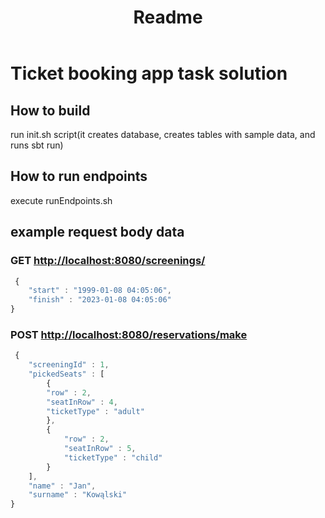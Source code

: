 #+TITLE: Readme
* Ticket booking app task solution
** How to build
 run init.sh script(it creates database, creates tables with sample data, and runs sbt run)
** How to run endpoints
execute runEndpoints.sh
** example request body data
*** GET http://localhost:8080/screenings/
#+BEGIN_SRC js
 {
    "start" : "1999-01-08 04:05:06",
    "finish" : "2023-01-08 04:05:06"
}
#+END_SRC
*** POST http://localhost:8080/reservations/make
#+BEGIN_SRC js
 {
    "screeningId" : 1,
    "pickedSeats" : [
        {
        "row" : 2,
        "seatInRow" : 4,
        "ticketType" : "adult"
        },
        {
            "row" : 2,
            "seatInRow" : 5,
            "ticketType" : "child"
        }
    ],
    "name" : "Jan",
    "surname" : "Kowąlski"
}
#+END_SRC
